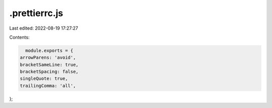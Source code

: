 .prettierrc.js
==============

Last edited: 2022-08-19 17:27:27

Contents:

.. code-block:: js

    module.exports = {
  arrowParens: 'avoid',
  bracketSameLine: true,
  bracketSpacing: false,
  singleQuote: true,
  trailingComma: 'all',
};



